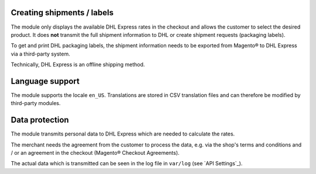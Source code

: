 Creating shipments / labels
---------------------------

The module only displays the available DHL Express rates in the checkout and allows the
customer to select the desired product. It does **not** transmit the full shipment information
to DHL or create shipment requests (packaging labels).

To get and print DHL packaging labels, the shipment information needs to be exported from
Magento® to DHL Express via a third-party system.

Technically, DHL Express is an offline shipping method.

Language support
----------------

The module supports the locale ``en_US``. Translations are stored
in CSV translation files and can therefore be modified by third-party modules.

Data protection
---------------

The module transmits personal data to DHL Express which are needed to calculate the
rates.

The merchant needs the agreement from the customer to process the data, e.g. via the shop's
terms and conditions and / or an agreement in the checkout (Magento® Checkout Agreements).

The actual data which is transmitted can be seen in the log file in ``var/log``
(see `API Settings`_).
